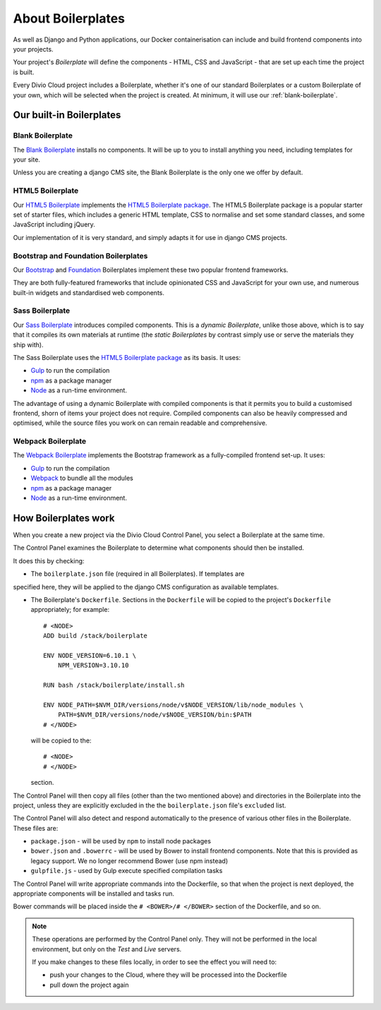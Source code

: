 About Boilerplates
==================

As well as Django and Python applications, our Docker containerisation can
include and build frontend components into your projects.

Your project's *Boilerplate* will define the components - HTML, CSS and
JavaScript - that are set up each time the project is built.

Every Divio Cloud project includes a Boilerplate, whether it's one of our
standard Boilerplates or a custom Boilerplate of your own, which will be
selected when the project is created. At minimum, it will use our
:ref:`blank-boilerplate`.


Our built-in Boilerplates
-------------------------

.. _blank-boilerplate:

Blank Boilerplate
~~~~~~~~~~~~~~~~~

The `Blank Boilerplate <https://github.com/aldryn/aldryn-boilerplate-blank>`_
installs no components. It will be up to you to install anything you need,
including templates for your site.

Unless you are creating a django CMS site, the Blank Boilerplate is the only
one we offer by default.


HTML5 Boilerplate
~~~~~~~~~~~~~~~~~

Our `HTML5 Boilerplate <https://github.com/divio/djangocms-boilerplate-html5>`_
implements the `HTML5 Boilerplate package <https://html5boilerplate.com>`_. The
HTML5 Boilerplate package is a popular starter set of starter files, which
includes a generic HTML template, CSS to normalise and set some standard
classes, and some JavaScript including jQuery.

Our implementation of it is very standard, and simply adapts it for use in
django CMS projects.


Bootstrap and Foundation Boilerplates
~~~~~~~~~~~~~~~~~~~~~~~~~~~~~~~~~~~~~

Our `Bootstrap <https://github.com/divio/djangocms-boilerplate-bootstrap3>`_
and `Foundation <https://github.com/divio/djangocms-boilerplate-foundation6>`_
Boilerplates implement these two popular frontend frameworks.

They are both fully-featured frameworks that include opinionated CSS and
JavaScript for your own use, and numerous built-in widgets and standardised web
components.


Sass Boilerplate
~~~~~~~~~~~~~~~~

Our `Sass Boilerplate <https://github.com/divio/djangocms-boilerplate-sass>`_
introduces compiled components. This is a *dynamic Boilerplate*, unlike those
above, which is to say that it compiles its own materials at runtime (the
*static Boilerplates* by contrast simply use or serve the materials they ship
with).

The Sass Boilerplate uses the `HTML5 Boilerplate package
<https://html5boilerplate.com>`_ as its basis. It uses:

* `Gulp <http://gulpjs.com>`_ to run the compilation
* `npm <https://www.npmjs.com>`_ as a package manager
* `Node <https://nodejs.org/en/>`_ as a run-time environment.

The advantage of using a dynamic Boilerplate with compiled components is that
it permits you to build a customised frontend, shorn of items your project does
not require. Compiled components can also be heavily compressed and optimised,
while the source files you work on can remain readable and comprehensive.


Webpack Boilerplate
~~~~~~~~~~~~~~~~~~~

The `Webpack Boilerplate
<https://github.com/divio/djangocms-boilerplate-webpack>`_ implements the
Bootstrap framework as a fully-compiled frontend set-up. It uses:

* `Gulp <http://gulpjs.com>`_ to run the compilation
* `Webpack <https://webpack.js.org>`_ to bundle all the modules
* `npm <https://www.npmjs.com>`_ as a package manager
* `Node <https://nodejs.org/en/>`_ as a run-time environment.


How Boilerplates work
---------------------

When you create a new project via the Divio Cloud Control Panel, you select a
Boilerplate at the same time.

The Control Panel examines the Boilerplate to determine what components should
then be installed.

It does this by checking:

* The ``boilerplate.json`` file (required in all Boilerplates). If templates are
specified here, they will be applied to the django CMS configuration as
available templates.

* The Boilerplate's ``Dockerfile``. Sections in the ``Dockerfile`` will be
  copied to the project's ``Dockerfile`` appropriately; for example::

    # <NODE>
    ADD build /stack/boilerplate

    ENV NODE_VERSION=6.10.1 \
        NPM_VERSION=3.10.10

    RUN bash /stack/boilerplate/install.sh

    ENV NODE_PATH=$NVM_DIR/versions/node/v$NODE_VERSION/lib/node_modules \
        PATH=$NVM_DIR/versions/node/v$NODE_VERSION/bin:$PATH
    # </NODE>

  will be copied to the::

    # <NODE>
    # </NODE>

  section.

The Control Panel will then copy all files (other than the two mentioned above)
and directories in the Boilerplate into the project, unless they are explicitly
excluded in the the ``boilerplate.json`` file's ``excluded`` list.

..  important:

    As you can see in the example above, the Dockerfile expects to find and use
    files in ``build``, that it adds to ``/stack/boilerplate``. The ``build``
    directory will need to be provided by the Boilerplate.

The Control Panel will also detect and respond automatically to the presence of
various other files in the Boilerplate. These files are:

* ``package.json`` - will be used by ``npm`` to install node packages
* ``bower.json`` and ``.bowerrc`` - will be used by Bower to install frontend
  components. Note that this is provided as legacy support. We no longer
  recommend Bower (use npm instead)
* ``gulpfile.js`` - used by Gulp execute specified compilation tasks

The Control Panel will write appropriate commands into the Dockerfile, so that
when the project is next deployed, the appropriate components will be installed
and tasks run.

Bower commands will be placed inside the ``# <BOWER>/# </BOWER>`` section of
the Dockerfile, and so on.

..  note::

    These operations are performed by the Control Panel only. They will not be
    performed in the local environment, but only on the *Test* and *Live*
    servers.

    If you make changes to these files locally, in order to see the effect
    you will need to:

    * push your changes to the Cloud, where they will be processed into the
      Dockerfile
    * pull down the project again
